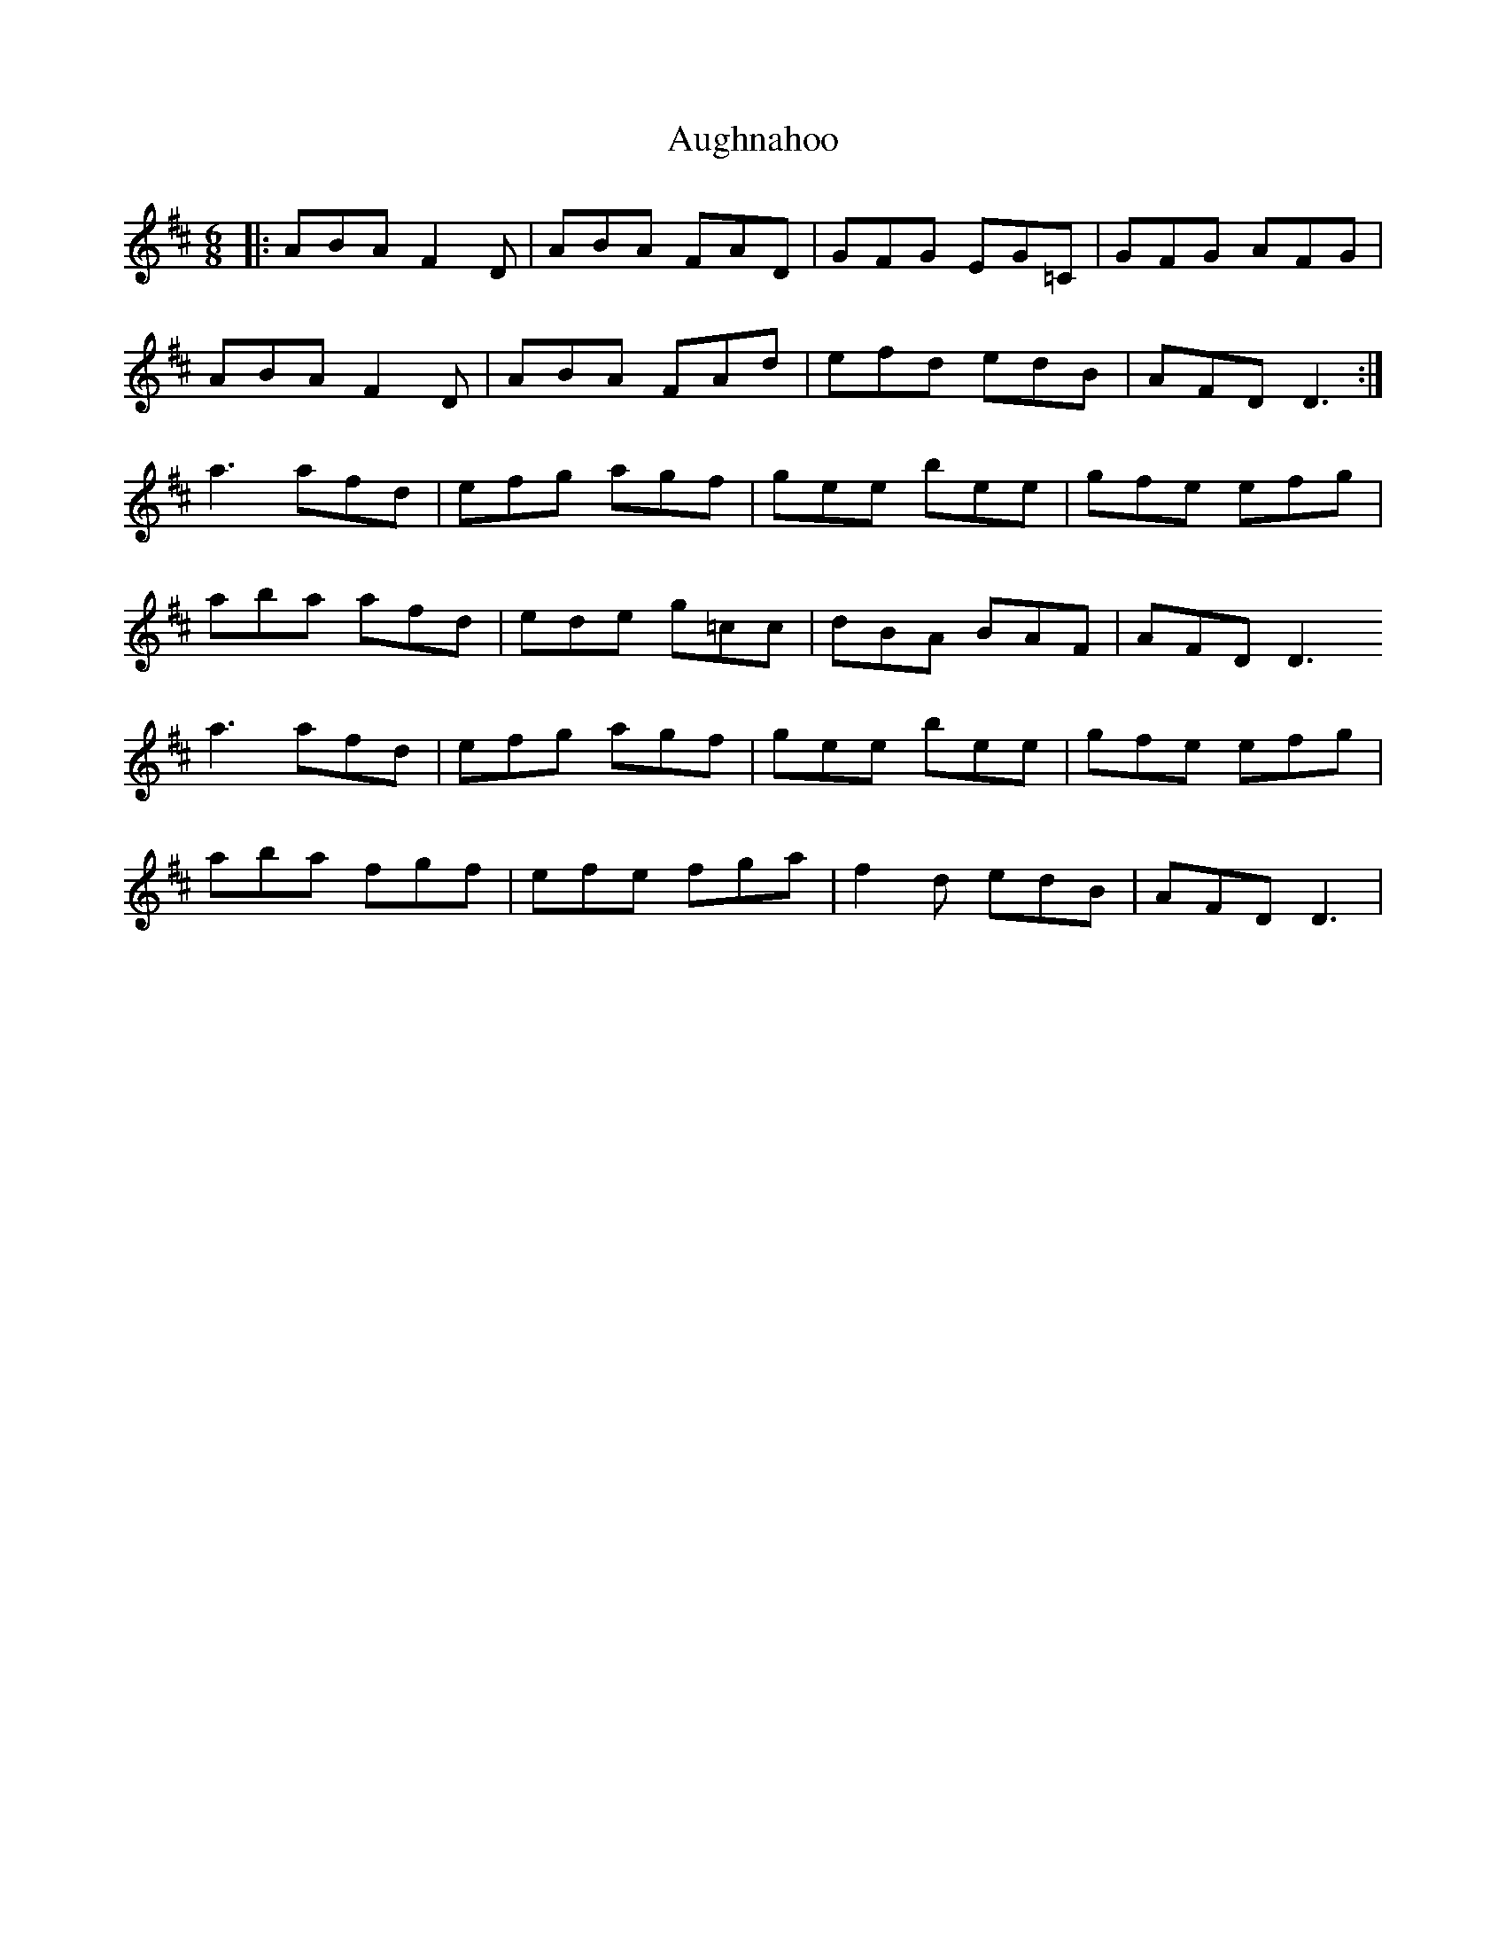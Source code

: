 X: 2155
T: Aughnahoo
R: jig
M: 6/8
K: Dmajor
|:ABA F2D|ABA FAD|GFG EG=C|GFG AFG|
ABA F2D|ABA FAd|efd edB|AFD D3:|
a3 afd|efg agf|gee bee|gfe efg|
aba afd|ede g=cc|dBA BAF|AFD D3
a3 afd|efg agf|gee bee|gfe efg|
aba fgf|efe fga|f2d edB|AFD D3|

